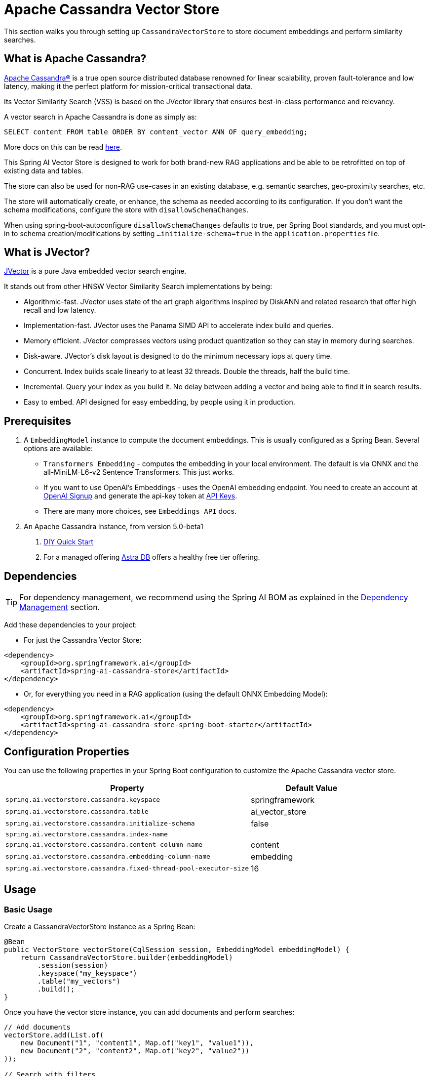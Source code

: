 = Apache Cassandra Vector Store

This section walks you through setting up `CassandraVectorStore` to store document embeddings and perform similarity searches.

== What is Apache Cassandra?

link:https://cassandra.apache.org[Apache Cassandra®] is a true open source distributed database renowned for linear scalability, proven fault-tolerance and low latency, making it the perfect platform for mission-critical transactional data.

Its Vector Similarity Search (VSS) is based on the JVector library that ensures best-in-class performance and relevancy.

A vector search in Apache Cassandra is done as simply as:
[source,sql]
----
SELECT content FROM table ORDER BY content_vector ANN OF query_embedding;
----

More docs on this can be read https://cassandra.apache.org/doc/latest/cassandra/getting-started/vector-search-quickstart.html[here].

This Spring AI Vector Store is designed to work for both brand-new RAG applications and be able to be retrofitted on top of existing data and tables.

The store can also be used for non-RAG use-cases in an existing database, e.g. semantic searches, geo-proximity searches, etc.

The store will automatically create, or enhance, the schema as needed according to its configuration. If you don't want the schema modifications, configure the store with `disallowSchemaChanges`.

When using spring-boot-autoconfigure `disallowSchemaChanges` defaults to true, per Spring Boot standards, and you must opt-in to schema creation/modifications by setting `...initialize-schema=true` in the `application.properties` file.

== What is JVector?

link:https://github.com/jbellis/jvector[JVector] is a pure Java embedded vector search engine.

It stands out from other HNSW Vector Similarity Search implementations by being:

* Algorithmic-fast. JVector uses state of the art graph algorithms inspired by DiskANN and related research that offer high recall and low latency.
* Implementation-fast. JVector uses the Panama SIMD API to accelerate index build and queries.
* Memory efficient. JVector compresses vectors using product quantization so they can stay in memory during searches.
* Disk-aware. JVector's disk layout is designed to do the minimum necessary iops at query time.
* Concurrent. Index builds scale linearly to at least 32 threads. Double the threads, half the build time.
* Incremental. Query your index as you build it. No delay between adding a vector and being able to find it in search results.
* Easy to embed. API designed for easy embedding, by people using it in production.

== Prerequisites

1. A `EmbeddingModel` instance to compute the document embeddings. This is usually configured as a Spring Bean. Several options are available:

- `Transformers Embedding` - computes the embedding in your local environment. The default is via ONNX and the all-MiniLM-L6-v2 Sentence Transformers. This just works.
- If you want to use OpenAI's Embeddings - uses the OpenAI embedding endpoint. You need to create an account at link:https://platform.openai.com/signup[OpenAI Signup] and generate the api-key token at link:https://platform.openai.com/account/api-keys[API Keys].
- There are many more choices, see `Embeddings API` docs.

2. An Apache Cassandra instance, from version 5.0-beta1
a. link:https://cassandra.apache.org/_/quickstart.html[DIY Quick Start]
b. For a managed offering https://astra.datastax.com/[Astra DB] offers a healthy free tier offering.

== Dependencies

TIP: For dependency management, we recommend using the Spring AI BOM as explained in the xref:getting-started.adoc#dependency-management[Dependency Management] section.

Add these dependencies to your project:

* For just the Cassandra Vector Store:

[source,xml]
----
<dependency>
    <groupId>org.springframework.ai</groupId>
    <artifactId>spring-ai-cassandra-store</artifactId>
</dependency>
----

* Or, for everything you need in a RAG application (using the default ONNX Embedding Model):

[source,xml]
----
<dependency>
    <groupId>org.springframework.ai</groupId>
    <artifactId>spring-ai-cassandra-store-spring-boot-starter</artifactId>
</dependency>
----

== Configuration Properties

You can use the following properties in your Spring Boot configuration to customize the Apache Cassandra vector store.

[cols="2,1",stripes=even]
|===
|Property|Default Value

|`spring.ai.vectorstore.cassandra.keyspace`|springframework
|`spring.ai.vectorstore.cassandra.table`|ai_vector_store
|`spring.ai.vectorstore.cassandra.initialize-schema`|false
|`spring.ai.vectorstore.cassandra.index-name`|
|`spring.ai.vectorstore.cassandra.content-column-name`|content
|`spring.ai.vectorstore.cassandra.embedding-column-name`|embedding
|`spring.ai.vectorstore.cassandra.fixed-thread-pool-executor-size`|16
|===

== Usage

=== Basic Usage

Create a CassandraVectorStore instance as a Spring Bean:

[source,java]
----
@Bean
public VectorStore vectorStore(CqlSession session, EmbeddingModel embeddingModel) {
    return CassandraVectorStore.builder(embeddingModel)
        .session(session)
        .keyspace("my_keyspace")
        .table("my_vectors")
        .build();
}
----

Once you have the vector store instance, you can add documents and perform searches:

[source,java]
----
// Add documents
vectorStore.add(List.of(
    new Document("1", "content1", Map.of("key1", "value1")),
    new Document("2", "content2", Map.of("key2", "value2"))
));

// Search with filters
List<Document> results = vectorStore.similaritySearch(
    SearchRequest.query("search text")
        .withTopK(5)
        .withSimilarityThreshold(0.7f)
        .withFilterExpression("metadata.key1 == 'value1'")
);
----

=== Advanced Configuration

For more complex use cases, you can configure additional settings in your Spring Bean:

[source,java]
----
@Bean
public VectorStore vectorStore(CqlSession session, EmbeddingModel embeddingModel) {
    return CassandraVectorStore.builder(embeddingModel)
        .session(session)
        .keyspace("my_keyspace")
        .table("my_vectors")
        // Configure primary keys
        .partitionKeys(List.of(
            new SchemaColumn("id", DataTypes.TEXT),
            new SchemaColumn("category", DataTypes.TEXT)
        ))
        .clusteringKeys(List.of(
            new SchemaColumn("timestamp", DataTypes.TIMESTAMP)
        ))
        // Add metadata columns with optional indexing
        .addMetadataColumns(
            new SchemaColumn("category", DataTypes.TEXT, SchemaColumnTags.INDEXED),
            new SchemaColumn("score", DataTypes.DOUBLE)
        )
        // Customize column names
        .contentColumnName("text")
        .embeddingColumnName("vector")
        // Performance tuning
        .fixedThreadPoolExecutorSize(32)
        // Schema management
        .disallowSchemaChanges(false)
        // Custom batching strategy
        .batchingStrategy(new TokenCountBatchingStrategy())
        .build();
}
----

=== Connection Configuration

There are two ways to configure the connection to Cassandra:

* Using an injected CqlSession (recommended):

[source,java]
----
@Bean
public VectorStore vectorStore(CqlSession session, EmbeddingModel embeddingModel) {
    return CassandraVectorStore.builder(embeddingModel)
        .session(session)
        .keyspace("my_keyspace")
        .table("my_vectors")
        .build();
}
----

* Using connection details directly in the builder:

[source,java]
----
@Bean
public VectorStore vectorStore(EmbeddingModel embeddingModel) {
    return CassandraVectorStore.builder(embeddingModel)
        .contactPoint(new InetSocketAddress("localhost", 9042))
        .localDatacenter("datacenter1")
        .keyspace("my_keyspace")
        .build();
}
----

=== Metadata Filtering

You can leverage the generic, portable metadata filters with the CassandraVectorStore. For metadata columns to be searchable they must be either primary keys or SAI indexed. To make non-primary-key columns indexed, configure the metadata column with the `SchemaColumnTags.INDEXED`.

For example, you can use either the text expression language:

[source,java]
----
vectorStore.similaritySearch(
    SearchRequest.builder().query("The World")
        .topK(5)
        .filterExpression("country in ['UK', 'NL'] && year >= 2020").build());
----

or programmatically using the expression DSL:

[source,java]
----
Filter.Expression f = new FilterExpressionBuilder()
    .and(
        f.in("country", "UK", "NL"), 
        f.gte("year", 2020)
    ).build();

vectorStore.similaritySearch(
    SearchRequest.builder().query("The World")
        .topK(5)
        .filterExpression(f).build());
----

The portable filter expressions get automatically converted into link:https://cassandra.apache.org/doc/latest/cassandra/developing/cql/index.html[CQL queries].

== Advanced Example: Vector Store on top of Wikipedia Dataset

The following example demonstrates how to use the store on an existing schema. Here we use the schema from the https://github.com/datastax-labs/colbert-wikipedia-data project which comes with the full wikipedia dataset ready vectorized for you.

First, create the schema in the Cassandra database:

[source,bash]
----
wget https://s.apache.org/colbert-wikipedia-schema-cql -O colbert-wikipedia-schema.cql
cqlsh -f colbert-wikipedia-schema.cql
----

Then configure the store using the builder pattern:

[source,java]
----
@Bean
public VectorStore vectorStore(CqlSession session, EmbeddingModel embeddingModel) {
    List<SchemaColumn> partitionColumns = List.of(
        new SchemaColumn("wiki", DataTypes.TEXT),
        new SchemaColumn("language", DataTypes.TEXT),
        new SchemaColumn("title", DataTypes.TEXT)
    );

    List<SchemaColumn> clusteringColumns = List.of(
        new SchemaColumn("chunk_no", DataTypes.INT),
        new SchemaColumn("bert_embedding_no", DataTypes.INT)
    );

    List<SchemaColumn> extraColumns = List.of(
        new SchemaColumn("revision", DataTypes.INT),
        new SchemaColumn("id", DataTypes.INT)
    );

    return CassandraVectorStore.builder()
        .session(session)
        .embeddingModel(embeddingModel)
        .keyspace("wikidata")
        .table("articles")
        .partitionKeys(partitionColumns)
        .clusteringKeys(clusteringColumns)
        .contentColumnName("body")
        .embeddingColumnName("all_minilm_l6_v2_embedding")
        .indexName("all_minilm_l6_v2_ann")
        .disallowSchemaChanges(true)
        .addMetadataColumns(extraColumns)
        .primaryKeyTranslator((List<Object> primaryKeys) -> {
            if (primaryKeys.isEmpty()) {
                return "test§¶0";
            }
            return String.format("%s§¶%s", primaryKeys.get(2), primaryKeys.get(3));
        })
        .documentIdTranslator((id) -> {
            String[] parts = id.split("§¶");
            String title = parts[0];
            int chunk_no = parts.length > 1 ? Integer.parseInt(parts[1]) : 0;
            return List.of("simplewiki", "en", title, chunk_no, 0);
        })
        .build();
}

@Bean
public EmbeddingModel embeddingModel() {
    // default is ONNX all-MiniLM-L6-v2 which is what we want
    return new TransformersEmbeddingModel();
}
----

=== Loading the Complete Wikipedia Dataset

To load the full wikipedia dataset:

1. Download `simplewiki-sstable.tar` from https://s.apache.org/simplewiki-sstable-tar (this will take a while, the file is tens of GBs)

2. Load the data:
[source,bash]
----
tar -xf simplewiki-sstable.tar -C ${CASSANDRA_DATA}/data/wikidata/articles-*/
nodetool import wikidata articles ${CASSANDRA_DATA}/data/wikidata/articles-*/
----

[NOTE]
====
* If you have existing data in this table, check the tarball's files don't clobber existing sstables when doing the `tar`.
* An alternative to `nodetool import` is to just restart Cassandra.
* If there are any failures in the indexes they will be rebuilt automatically.
====
